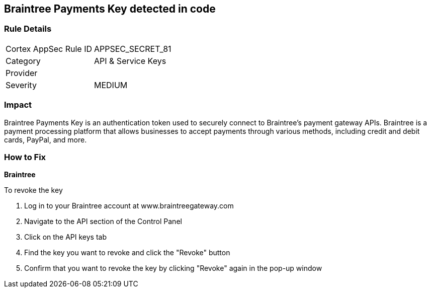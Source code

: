 == Braintree Payments Key detected in code


=== Rule Details

[cols="1,2"]
|===
|Cortex AppSec Rule ID |APPSEC_SECRET_81
|Category |API & Service Keys
|Provider |
|Severity |MEDIUM
|===




=== Impact
Braintree Payments Key is an authentication token used to securely connect to Braintree's payment gateway APIs. Braintree is a payment processing platform that allows businesses to accept payments through various methods, including credit and debit cards, PayPal, and more.

=== How to Fix


*Braintree* 

To revoke the key

. Log in to your Braintree account at www.braintreegateway.com
. Navigate to the API section of the Control Panel
. Click on the API keys tab
. Find the key you want to revoke and click the "Revoke" button
. Confirm that you want to revoke the key by clicking "Revoke" again in the pop-up window
